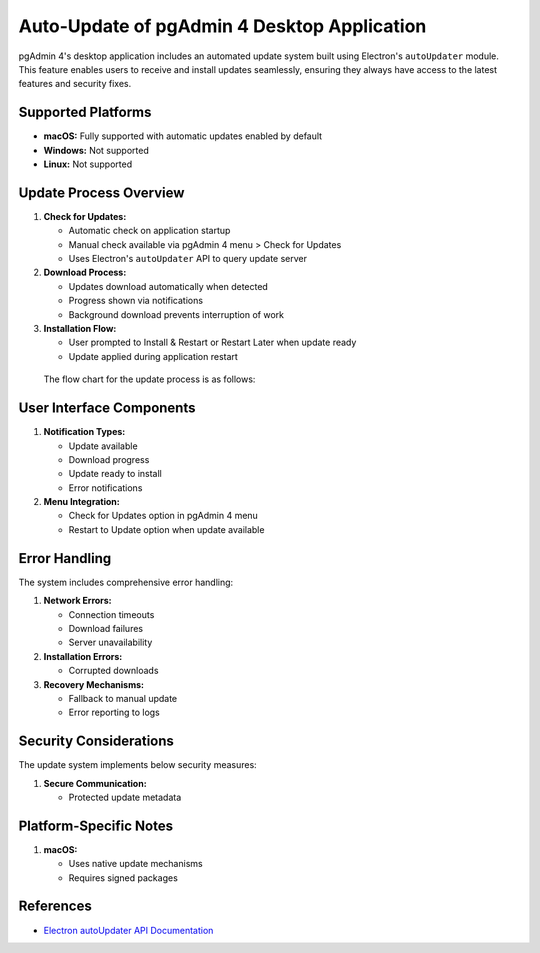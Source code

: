 Auto-Update of pgAdmin 4 Desktop Application
********************************************

pgAdmin 4's desktop application includes an automated update system built using 
Electron's ``autoUpdater`` module. This feature enables users to receive and install 
updates seamlessly, ensuring they always have access to the latest features and security fixes.

Supported Platforms
===================

- **macOS:** Fully supported with automatic updates enabled by default
- **Windows:** Not supported
- **Linux:** Not supported

Update Process Overview
=======================

1. **Check for Updates:**
   
   - Automatic check on application startup
   - Manual check available via pgAdmin 4 menu > Check for Updates
   - Uses Electron's ``autoUpdater`` API to query update server

2. **Download Process:**
   
   - Updates download automatically when detected
   - Progress shown via notifications
   - Background download prevents interruption of work

3. **Installation Flow:**
   
   - User prompted to Install & Restart or Restart Later when update ready
   - Update applied during application restart

  The flow chart for the update process is as follows:

  .. image:: images/auto_update_desktop_app.png
    :alt: Auto-update Desktop App
    :align: center

User Interface Components
=========================

1. **Notification Types:**
   
   - Update available
   - Download progress
   - Update ready to install
   - Error notifications

2. **Menu Integration:**
   
   - Check for Updates option in pgAdmin 4 menu
   - Restart to Update option when  update available

Error Handling
==============

The system includes comprehensive error handling:

1. **Network Errors:**
   
   - Connection timeouts
   - Download failures
   - Server unavailability

2. **Installation Errors:**
   
   - Corrupted downloads

3. **Recovery Mechanisms:**
   
   - Fallback to manual update
   - Error reporting to logs

Security Considerations
=======================

The update system implements below security measures:

1. **Secure Communication:**

   - Protected update metadata

Platform-Specific Notes
=======================

1. **macOS:**
   
   - Uses native update mechanisms
   - Requires signed packages

References
==========

- `Electron autoUpdater API Documentation <https://www.electronjs.org/docs/latest/api/auto-updater>`_